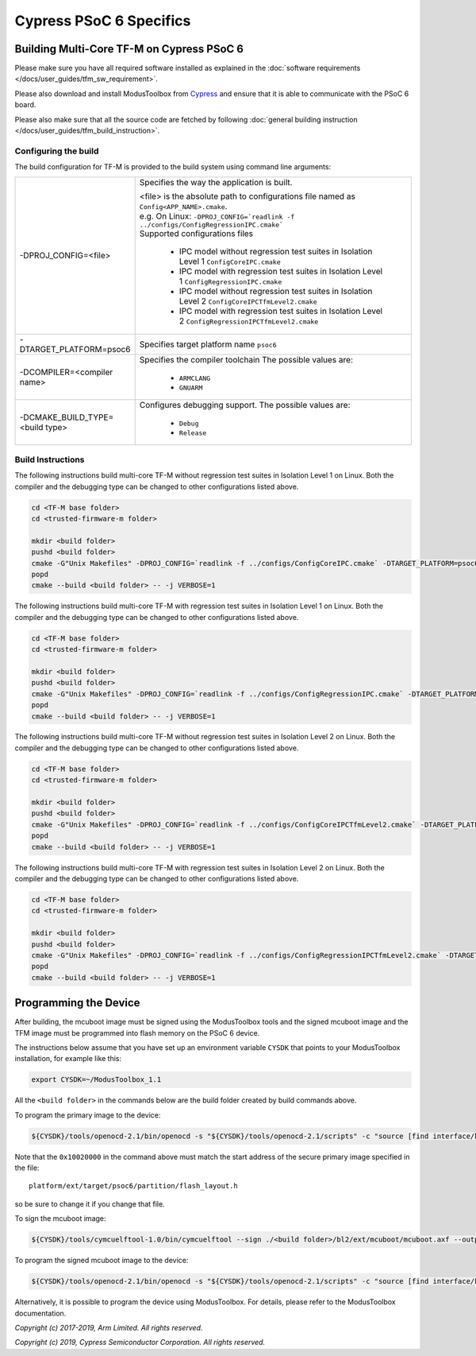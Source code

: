 ########################
Cypress PSoC 6 Specifics
########################

******************************************
Building Multi-Core TF-M on Cypress PSoC 6
******************************************

Please make sure you have all required software installed as explained in the
:doc:`software requirements </docs/user_guides/tfm_sw_requirement>`.

Please also download and install ModusToolbox from `Cypress
<https://www.cypress.com/products/modustoolbox-software-environment>`_
and ensure that it is able to communicate with the PSoC 6 board.

Please also make sure that all the source code are fetched by following
:doc:`general building instruction </docs/user_guides/tfm_build_instruction>`.


Configuring the build
=====================

The build configuration for TF-M is provided to the build system using command
line arguments:

.. list-table::
   :widths: 20 80

   * - -DPROJ_CONFIG=<file>
     - Specifies the way the application is built.

       | <file> is the absolute path to configurations file
         named as ``Config<APP_NAME>.cmake``.
       | e.g. On Linux:
         ``-DPROJ_CONFIG=`readlink -f ../configs/ConfigRegressionIPC.cmake```
       | Supported configurations files

           - IPC model without regression test suites in Isolation Level 1
             ``ConfigCoreIPC.cmake``
           - IPC model with regression test suites in Isolation Level 1
             ``ConfigRegressionIPC.cmake``
           - IPC model without regression test suites in Isolation Level 2
             ``ConfigCoreIPCTfmLevel2.cmake``
           - IPC model with regression test suites in Isolation Level 2
             ``ConfigRegressionIPCTfmLevel2.cmake``

   * - -DTARGET_PLATFORM=psoc6
     - Specifies target platform name ``psoc6``

   * - -DCOMPILER=<compiler name>
     - Specifies the compiler toolchain
       The possible values are:

         - ``ARMCLANG``
         - ``GNUARM``

   * - -DCMAKE_BUILD_TYPE=<build type>
     - Configures debugging support.
       The possible values are:

         - ``Debug``
         - ``Release``


Build Instructions
==================

The following instructions build multi-core TF-M without regression test suites
in Isolation Level 1 on Linux.
Both the compiler and the debugging type can be changed to other configurations
listed above.

.. code-block:: bash

    cd <TF-M base folder>
    cd <trusted-firmware-m folder>

    mkdir <build folder>
    pushd <build folder>
    cmake -G"Unix Makefiles" -DPROJ_CONFIG=`readlink -f ../configs/ConfigCoreIPC.cmake` -DTARGET_PLATFORM=psoc6 -DCOMPILER=ARMCLANG -DCMAKE_BUILD_TYPE=Debug ../
    popd
    cmake --build <build folder> -- -j VERBOSE=1

The following instructions build multi-core TF-M with regression test suites
in Isolation Level 1 on Linux.
Both the compiler and the debugging type can be changed to other configurations
listed above.

.. code-block:: bash

    cd <TF-M base folder>
    cd <trusted-firmware-m folder>

    mkdir <build folder>
    pushd <build folder>
    cmake -G"Unix Makefiles" -DPROJ_CONFIG=`readlink -f ../configs/ConfigRegressionIPC.cmake` -DTARGET_PLATFORM=psoc6 -DCOMPILER=ARMCLANG -DCMAKE_BUILD_TYPE=Debug ../
    popd
    cmake --build <build folder> -- -j VERBOSE=1

The following instructions build multi-core TF-M without regression test suites
in Isolation Level 2 on Linux.
Both the compiler and the debugging type can be changed to other configurations
listed above.

.. code-block:: bash

    cd <TF-M base folder>
    cd <trusted-firmware-m folder>

    mkdir <build folder>
    pushd <build folder>
    cmake -G"Unix Makefiles" -DPROJ_CONFIG=`readlink -f ../configs/ConfigCoreIPCTfmLevel2.cmake` -DTARGET_PLATFORM=psoc6 -DCOMPILER=ARMCLANG -DCMAKE_BUILD_TYPE=Debug ../
    popd
    cmake --build <build folder> -- -j VERBOSE=1

The following instructions build multi-core TF-M with regression test suites
in Isolation Level 2 on Linux.
Both the compiler and the debugging type can be changed to other configurations
listed above.

.. code-block:: bash

    cd <TF-M base folder>
    cd <trusted-firmware-m folder>

    mkdir <build folder>
    pushd <build folder>
    cmake -G"Unix Makefiles" -DPROJ_CONFIG=`readlink -f ../configs/ConfigRegressionIPCTfmLevel2.cmake` -DTARGET_PLATFORM=psoc6 -DCOMPILER=ARMCLANG -DCMAKE_BUILD_TYPE=Debug ../
    popd
    cmake --build <build folder> -- -j VERBOSE=1

**********************
Programming the Device
**********************

After building, the mcuboot image must be signed using the ModusToolbox tools
and the signed mcuboot image and the TFM image must be programmed into flash
memory on the PSoC 6 device.

The instructions below assume that you have set up an environment variable
``CYSDK`` that points to your ModusToolbox installation, for example like this:

.. code-block:: bash

    export CYSDK=~/ModusToolbox_1.1

All the ``<build folder>`` in the commands below are the build folder created
by build commands above.

To program the primary image to the device:

.. code-block:: bash

    ${CYSDK}/tools/openocd-2.1/bin/openocd -s "${CYSDK}/tools/openocd-2.1/scripts" -c "source [find interface/kitprog3.cfg]" -c "source [find target/psoc6.cfg]" -c "program ./<build folder>/tfm_sign.bin offset 0x10020000 verify" -c "reset_config srst_only;psoc6.dap dpreg 0x04 0x00;shutdown"

Note that the ``0x10020000`` in the command above must match the start address
of the secure primary image specified in the file::

    platform/ext/target/psoc6/partition/flash_layout.h

so be sure to change it if you change that file.

To sign the mcuboot image:

.. code-block:: bash

    ${CYSDK}/tools/cymcuelftool-1.0/bin/cymcuelftool --sign ./<build folder>/bl2/ext/mcuboot/mcuboot.axf --output ./<build folder>/mcuboot_signed.elf

To program the signed mcuboot image to the device:

.. code-block:: bash

    ${CYSDK}/tools/openocd-2.1/bin/openocd -s "${CYSDK}/tools/openocd-2.1/scripts" -c "source [find interface/kitprog3.cfg]" -c "source [find target/psoc6.cfg]" -c "program ./<build folder>/mcuboot_signed.elf verify" -c "reset_config srst_only;reset run;psoc6.dap dpreg 0x04 0x00;shutdown"

Alternatively, it is possible to program the device using ModusToolbox. For
details, please refer to the ModusToolbox documentation.

*Copyright (c) 2017-2019, Arm Limited. All rights reserved.*

*Copyright (c) 2019, Cypress Semiconductor Corporation. All rights reserved.*
